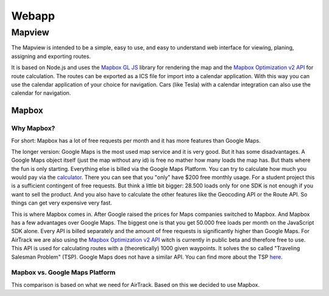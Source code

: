 Webapp
=======

Mapview
--------

The Mapview is intended to be a simple, easy to use, and easy to understand web interface for viewing, planing, assigning and exporting routes.

It is based on Node.js and uses the `Mapbox GL JS <https://docs.mapbox.com/mapbox-gl-js/guides/>`_ library for rendering the map and the `Mapbox Optimization v2 API <https://docs.mapbox.com/api/navigation/optimization/>`_ for route calculation.
The routes can be exported as a ICS file for import into a calendar application. With this way you can use the calendar application of your choice for navigation. Cars (like Tesla) with a calendar integration can also use the calendar for navigation.


Mapbox
^^^^^^^

Why Mapbox?
''''''''''''

For short: Mapbox has a lot of free requests per month and it has more features than Google Maps.

The longer version: Google Maps is the most used map service and it is very good. But it has some disadvantages. A Google Maps object itself (just the map without any id) is free no mather how many loads the map has. But thats where the fun is only starting.
Everything else is billed via the Google Maps Platform. You can try to calculate how much you would pay via the `calculator <https://mapsplatform.google.com/pricing/>`_. There you can see that you "only" have $200 free monthly usage.
For a student project this is a sufficient contingent of free requests. But think a little bit bigger: 28.500 loads only for one SDK is not enough if you want to sell the product. And you also have to calculate the other features like the Geocoding API or the Route API.
So things can get very expensive very fast.

This is where Mapbox comes in. After Google raised the prices for Maps companies switched to Mapbox. And Mapbox has a few advantages over Google Maps. The biggest one is that you get 50.000 free loads per month on the JavaScript SDK alone.
Every API is billed separately and the amount of free requests is significantly higher than Google Maps.
For AirTrack we are also using the `Mapbox Optimization v2 API <https://docs.mapbox.com/api/navigation/optimization/>`_ witch is currently in public beta and therefore free to use. This API is used for calculating routes with a (theoretically) 1000 given waypoints.
It solves the so called "Traveling Salesman Problem" (TSP). Google Maps does not have a similar API. You can find more about the TSP `here <https://en.wikipedia.org/wiki/Travelling_salesman_problem>`_.


Mapbox vs. Google Maps Platform
''''''''''''''''''''''''''''''''

This comparison is based on what we need for AirTrack. Based on this we decided to use Mapbox.

+------------------------------------------------+----------------------------------------+----------------------+
| Features                                       | Mapbox                                 | Google Maps Platform |
+================================================+========================================+======================+
| JavaScript SDK free loads per month            | 50.000                                 | 28,500               |
+------------------------------------------------+----------------------------------------+----------------------+
|| JavaScript SDK $ per 1000 loads per month     || $5 (50.001-100.000 loads per month)   || $7                  |
||                                               || $4 (100.001-200.000 loads per month)  ||                     |
||                                               || $3(200.001-1.000.000 loads per month) ||                     |
+------------------------------------------------+----------------------------------------+----------------------+
| Geocoding API free requests per month          | 100.000                                | 28,500               |
+------------------------------------------------+----------------------------------------+----------------------+
| Route Optimization API free requests per month | Unlimited (because of public beta)     | No API               |
+------------------------------------------------+----------------------------------------+----------------------+
| API & SDK requests billed separately           | Yes                                    | No                   |
+------------------------------------------------+----------------------------------------+----------------------+
| Detailed documentation                         | Yes                                    | Yes                  |
+------------------------------------------------+----------------------------------------+----------------------+
| Support                                        | Only in paid version                   | Only in paid version |
+------------------------------------------------+----------------------------------------+----------------------+
| Custom map styles                              | Yes                                    | Yes                  |
+------------------------------------------------+----------------------------------------+----------------------+
| Offline maps                                   | Yes                                    | No                   |
+------------------------------------------------+----------------------------------------+----------------------+
| Possibility for self-hosting                   | Yes (Mapbox Atlas)                    | No                   |
+------------------------------------------------+----------------------------------------+----------------------+
| Street view                                    | No                                     | Yes                  |
+------------------------------------------------+----------------------------------------+----------------------+
| Easy implementation of dynamic map changes     | Yes                                    | No                   |
+------------------------------------------------+----------------------------------------+----------------------+
| Turf.js integration                            | Yes                                    | No                   |
+------------------------------------------------+----------------------------------------+----------------------+
| **Open Source**                                | **Yes**                                | No                   |
+------------------------------------------------+----------------------------------------+----------------------+





.. End